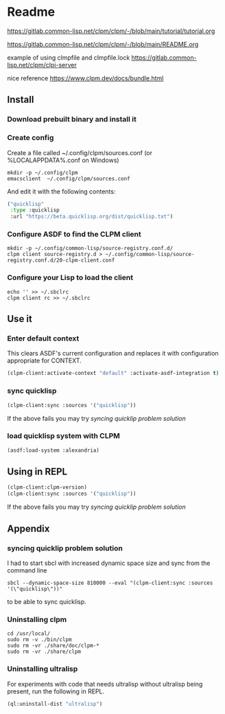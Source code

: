* Readme

https://gitlab.common-lisp.net/clpm/clpm/-/blob/main/tutorial/tutorial.org

https://gitlab.common-lisp.net/clpm/clpm/-/blob/main/README.org

example of using clmpfile and clmpfile.lock
https://gitlab.common-lisp.net/clpm/clpi-server

nice reference
https://www.clpm.dev/docs/bundle.html

** Install

*** Download prebuilt binary and install it

*** Create config
Create a file called ~/.config/clpm/sources.conf
(or %LOCALAPPDATA%\config\clpm\sources.conf on Windows)

#+begin_example
mkdir -p ~/.config/clpm
emacsclient  ~/.config/clpm/sources.conf
#+end_example

And edit it with the following contents:

#+begin_src lisp
("quicklisp"
 :type :quicklisp
 :url "https://beta.quicklisp.org/dist/quicklisp.txt")
#+end_src

*** Configure ASDF to find the CLPM client
#+begin_example
mkdir -p ~/.config/common-lisp/source-registry.conf.d/
clpm client source-registry.d > ~/.config/common-lisp/source-registry.conf.d/20-clpm-client.conf
#+end_example

*** Configure your Lisp to load the client

#+begin_example
echo '' >> ~/.sbclrc
clpm client rc >> ~/.sbclrc
#+end_example

** Use it

*** Enter default context
This clears ASDF's current configuration and replaces it with configuration
appropriate for CONTEXT.

#+begin_src lisp
  (clpm-client:activate-context "default" :activate-asdf-integration t)
#+end_src

*** sync quicklisp
#+begin_src lisp
  (clpm-client:sync :sources '("quicklisp"))
#+end_src

If the above fails you may try [[*syncing quicklip problem solution][syncing quicklip problem solution]]

*** load quicklisp system with CLPM
#+begin_src lisp
  (asdf:load-system :alexandria)
#+end_src

** Using in REPL

#+begin_src lisp
  (clpm-client:clpm-version)
  (clpm-client:sync :sources '("quicklisp"))
#+end_src

If the above fails you may try [[*syncing quicklip problem solution][syncing quicklip problem solution]]

** Appendix

*** syncing quicklip problem solution

I had to start sbcl with increased dynamic space size and sync from the command line
#+begin_example
  sbcl --dynamic-space-size 810000 --eval "(clpm-client:sync :sources '(\"quicklisp\"))"
#+end_example
to be able to sync quicklisp.

*** Uninstalling clpm
#+begin_example
cd /usr/local/
sudo rm -v ./bin/clpm
sudo rm -vr ./share/doc/clpm-*
sudo rm -vr ./share/clpm
#+end_example

*** Uninstalling ultralisp

For experiments with code that needs ultralisp without ultralisp being present,
run the following in REPL.

#+begin_src lisp
  (ql:uninstall-dist "ultralisp")
#+end_src
